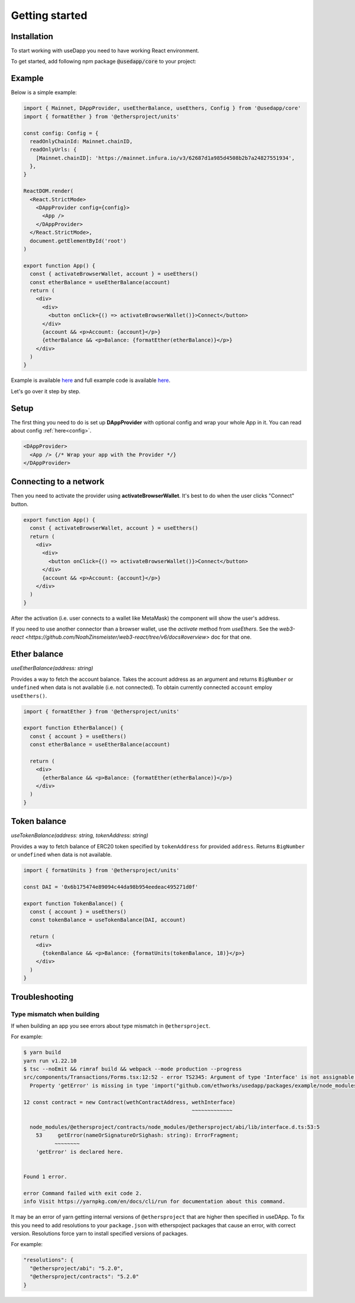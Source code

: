 Getting started
===============

Installation
------------

To start working with useDapp you need to have working React environment.

To get started, add following npm package :code:`@usedapp/core` to your project:

.. tabs::

  .. group-tab:: Yarn

    .. code-block:: text

      yarn add @usedapp/core

  .. group-tab:: NPM

    .. code-block:: text

      npm install @usedapp/core

Example
-------

Below is a simple example:

.. code-block:: javascript

  import { Mainnet, DAppProvider, useEtherBalance, useEthers, Config } from '@usedapp/core'
  import { formatEther } from '@ethersproject/units'

  const config: Config = {
    readOnlyChainId: Mainnet.chainID,
    readOnlyUrls: {
      [Mainnet.chainID]: 'https://mainnet.infura.io/v3/62687d1a985d4508b2b7a24827551934',
    },
  }

  ReactDOM.render(
    <React.StrictMode>
      <DAppProvider config={config}>
        <App />
      </DAppProvider>
    </React.StrictMode>,
    document.getElementById('root')
  )

  export function App() {
    const { activateBrowserWallet, account } = useEthers()
    const etherBalance = useEtherBalance(account)
    return (
      <div>
        <div>
          <button onClick={() => activateBrowserWallet()}>Connect</button>
        </div>
        {account && <p>Account: {account}</p>}
        {etherBalance && <p>Balance: {formatEther(etherBalance)}</p>}
      </div>
    )
  }


Example is available `here <https://usedapp-example.netlify.app/>`_ and full example code is available `here <https://github.com/EthWorks/useDapp/tree/master/packages/example>`_.

Let's go over it step by step.

Setup
-----

The first thing you need to do is set up **DAppProvider** with optional config and wrap your whole App in it. You can read about config :ref:`here<config>`.

.. code-block:: jsx

  <DAppProvider>
    <App /> {/* Wrap your app with the Provider */}
  </DAppProvider>


Connecting to a network
-----------------------

Then you need to activate the provider using **activateBrowserWallet**. It's best to do when the user clicks "Connect" button.

.. code-block:: jsx

  export function App() {
    const { activateBrowserWallet, account } = useEthers()
    return (
      <div>
        <div>
          <button onClick={() => activateBrowserWallet()}>Connect</button>
        </div>
        {account && <p>Account: {account}</p>}
      </div>
    )
  }

After the activation (i.e. user connects to a wallet like MetaMask) the component will show the user's address.

If you need to use another connector than a browser wallet, use the `activate` method from `useEthers`. See the `web3-react <https://github.com/NoahZinsmeister/web3-react/tree/v6/docs#overview>` doc for that one. 

Ether balance
-------------

`useEtherBalance(address: string)`

Provides a way to fetch the account balance. Takes the account address as an argument and returns ``BigNumber`` or ``undefined`` when data is not available (i.e. not connected). 
To obtain currently connected ``account`` employ ``useEthers()``.

.. code-block:: jsx

  import { formatEther } from '@ethersproject/units'

  export function EtherBalance() {
    const { account } = useEthers()
    const etherBalance = useEtherBalance(account)

    return (
      <div>
        {etherBalance && <p>Balance: {formatEther(etherBalance)}</p>}
      </div>
    )
  }

Token balance
-------------

`useTokenBalance(address: string, tokenAddress: string)`

Provides a way to fetch balance of ERC20 token specified by ``tokenAddress`` for provided ``address``. Returns ``BigNumber`` or ``undefined`` when data is not available.

.. code-block:: jsx

  import { formatUnits } from '@ethersproject/units'

  const DAI = '0x6b175474e89094c44da98b954eedeac495271d0f'

  export function TokenBalance() {
    const { account } = useEthers()
    const tokenBalance = useTokenBalance(DAI, account)

    return (
      <div>
        {tokenBalance && <p>Balance: {formatUnits(tokenBalance, 18)}</p>}
      </div>
    )
  }


Troubleshooting
---------------

Type mismatch when building
***************************

If when building an app you see errors about type mismatch in ``@ethersproject``. 

For example:

.. code-block::

  $ yarn build
  yarn run v1.22.10
  $ tsc --noEmit && rimraf build && webpack --mode production --progress
  src/components/Transactions/Forms.tsx:12:52 - error TS2345: Argument of type 'Interface' is not assignable to parameter of type 'ContractInterface'.
    Property 'getError' is missing in type 'import("github.com/ethworks/usedapp/packages/example/node_modules/@ethersproject/abi/lib/interface").Interface' but required in type 'import("github.com/ethworks/usedapp/packages/example/node_modules/@ethersproject/contracts/node_modules/@ethersproject/abi/lib/interface").Interface'.

  12 const contract = new Contract(wethContractAddress, wethInterface)
                                                        ~~~~~~~~~~~~~

    node_modules/@ethersproject/contracts/node_modules/@ethersproject/abi/lib/interface.d.ts:53:5
      53     getError(nameOrSignatureOrSighash: string): ErrorFragment;
            ~~~~~~~~
      'getError' is declared here.


  Found 1 error.

  error Command failed with exit code 2.
  info Visit https://yarnpkg.com/en/docs/cli/run for documentation about this command.

It may be an error of yarn getting internal versions of ``@ethersproject`` that are higher then specified in useDApp.
To fix this you need to add resolutions to your ``package.json`` with etherspoject packages that cause an error, with correct version.
Resolutions force yarn to install specified versions of packages.

For example:

.. code-block::

  "resolutions": {
    "@ethersproject/abi": "5.2.0",
    "@ethersproject/contracts": "5.2.0"
  }
